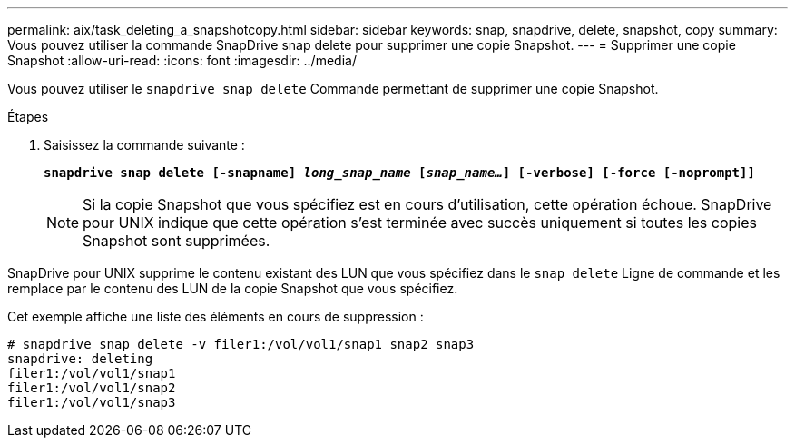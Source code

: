 ---
permalink: aix/task_deleting_a_snapshotcopy.html 
sidebar: sidebar 
keywords: snap, snapdrive, delete, snapshot, copy 
summary: Vous pouvez utiliser la commande SnapDrive snap delete pour supprimer une copie Snapshot. 
---
= Supprimer une copie Snapshot
:allow-uri-read: 
:icons: font
:imagesdir: ../media/


[role="lead"]
Vous pouvez utiliser le `snapdrive snap delete` Commande permettant de supprimer une copie Snapshot.

.Étapes
. Saisissez la commande suivante :
+
`*snapdrive snap delete [-snapname] _long_snap_name_ [_snap_name..._] [-verbose] [-force [-noprompt]]*`

+

NOTE: Si la copie Snapshot que vous spécifiez est en cours d'utilisation, cette opération échoue. SnapDrive pour UNIX indique que cette opération s'est terminée avec succès uniquement si toutes les copies Snapshot sont supprimées.



SnapDrive pour UNIX supprime le contenu existant des LUN que vous spécifiez dans le `snap delete` Ligne de commande et les remplace par le contenu des LUN de la copie Snapshot que vous spécifiez.

Cet exemple affiche une liste des éléments en cours de suppression :

[listing]
----
# snapdrive snap delete -v filer1:/vol/vol1/snap1 snap2 snap3
snapdrive: deleting
filer1:/vol/vol1/snap1
filer1:/vol/vol1/snap2
filer1:/vol/vol1/snap3
----